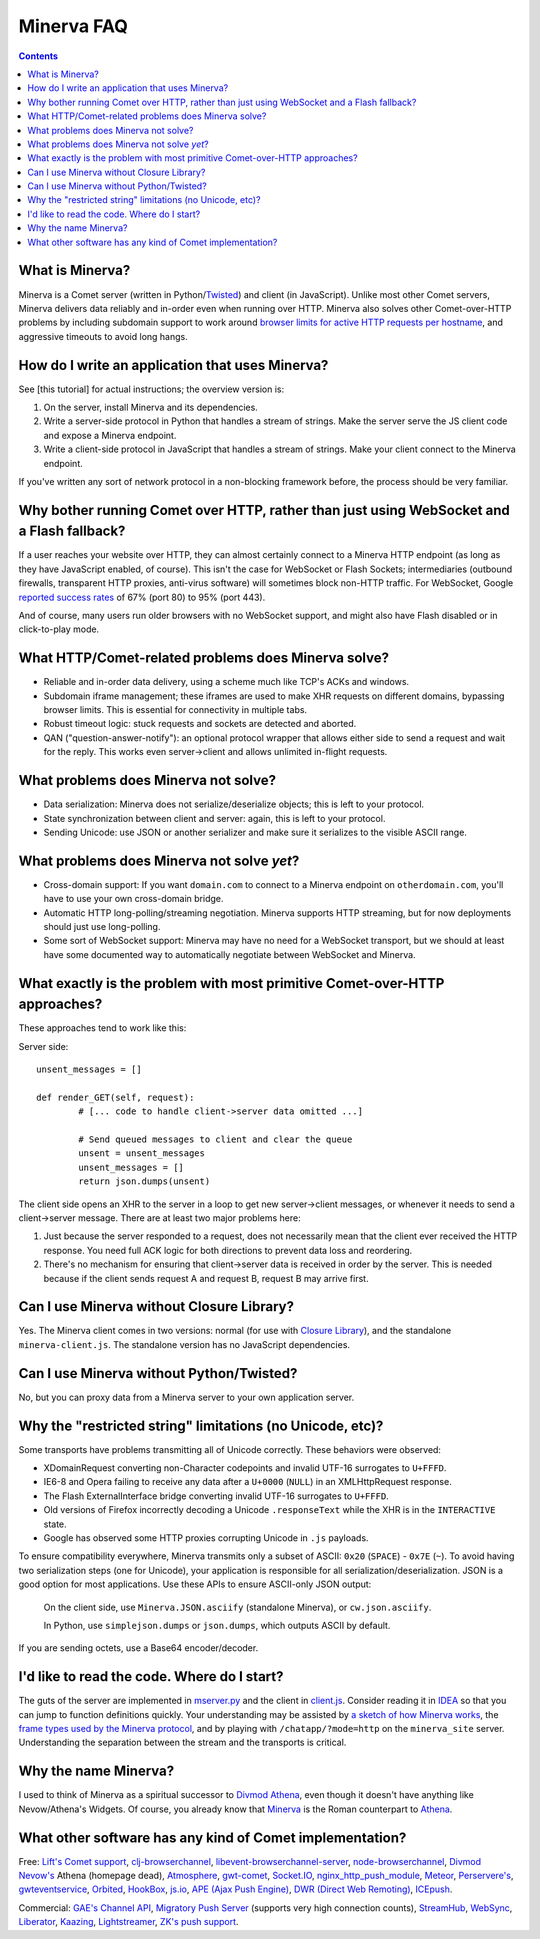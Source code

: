 ====
Minerva FAQ
====

.. contents::

What is Minerva?
====

Minerva is a Comet server (written in Python/`Twisted <http://twistedmatrix.com/>`__) and client (in JavaScript).  Unlike most other Comet servers, Minerva delivers data reliably and in-order even when running over HTTP.  Minerva also solves other Comet-over-HTTP problems by including subdomain support to work around `browser limits for active HTTP requests per hostname <http://www.browserscope.org/?category=network>`__, and aggressive timeouts to avoid long hangs.



How do I write an application that uses Minerva?
====

See [this tutorial] for actual instructions; the overview version is:

1. On the server, install Minerva and its dependencies.
2. Write a server-side protocol in Python that handles a stream of strings.  Make the server serve the JS client code and expose a Minerva endpoint.
3. Write a client-side protocol in JavaScript that handles a stream of strings.  Make your client connect to the Minerva endpoint.

If you've written any sort of network protocol in a non-blocking framework before, the process should be very familiar.



Why bother running Comet over HTTP, rather than just using WebSocket and a Flash fallback?
====

If a user reaches your website over HTTP, they can almost certainly connect to a Minerva HTTP endpoint (as long as they have JavaScript enabled, of course).  This isn't the case for WebSocket or Flash Sockets; intermediaries (outbound firewalls, transparent HTTP proxies, anti-virus software) will sometimes block non-HTTP traffic.  For WebSocket, Google `reported success rates <http://www.ietf.org/mail-archive/web/tls/current/msg05593.html">`__ of  67% (port 80) to 95% (port 443).

And of course, many users run older browsers with no WebSocket support, and might also have Flash disabled or in click-to-play mode.



What HTTP/Comet-related problems does Minerva solve?
====

*	Reliable and in-order data delivery, using a scheme much like TCP's ACKs and windows.

*	Subdomain iframe management; these iframes are used to make XHR requests on different domains, bypassing browser limits.  This is essential for connectivity in multiple tabs.

*	Robust timeout logic: stuck requests and sockets are detected and aborted.

*	QAN ("question-answer-notify"): an optional protocol wrapper that allows either side to send a request and wait for the reply.  This works even server->client and allows unlimited in-flight requests.



What problems does Minerva not solve?
====

*	Data serialization: Minerva does not serialize/deserialize objects; this is left to your protocol.

*	State synchronization between client and server: again, this is left to your protocol.

*	Sending Unicode: use JSON or another serializer and make sure it serializes to the visible ASCII range.



What problems does Minerva not solve *yet*?
====

*	Cross-domain support: If you want ``domain.com`` to connect to a Minerva endpoint on ``otherdomain.com``, you'll have to use your own cross-domain bridge.

*	Automatic HTTP long-polling/streaming negotiation.  Minerva supports HTTP streaming, but for now deployments should just use long-polling.

*	Some sort of WebSocket support: Minerva may have no need for a WebSocket transport, but we should at least have some documented way to automatically negotiate between WebSocket and Minerva.



What exactly is the problem with most primitive Comet-over-HTTP approaches?
====

These approaches tend to work like this:

Server side::

	unsent_messages = []

	def render_GET(self, request):
		# [... code to handle client->server data omitted ...]

		# Send queued messages to client and clear the queue
		unsent = unsent_messages
		unsent_messages = []
		return json.dumps(unsent)

The client side opens an XHR to the server in a loop to get new server->client messages, or whenever it needs to send a client->server message.  There are at least two major problems here:

1.	Just because the server responded to a request, does not necessarily mean that the client ever received the HTTP response.  You need full ACK logic for both directions to prevent data loss and reordering.

2.	There's no mechanism for ensuring that client->server data is received in order by the server.  This is needed because if the client sends request A and request B, request B may arrive first.



Can I use Minerva without Closure Library?
====

Yes.  The Minerva client comes in two versions: normal (for use with `Closure Library <http://developers.google.com/closure/library/>`_), and the standalone ``minerva-client.js``.  The standalone version has no JavaScript dependencies.



Can I use Minerva without Python/Twisted?
====

No, but you can proxy data from a Minerva server to your own application server.



Why the "restricted string" limitations (no Unicode, etc)?
====

Some transports have problems transmitting all of Unicode correctly.  These behaviors were observed:

*	XDomainRequest converting non-Character codepoints and invalid UTF-16 surrogates to ``U+FFFD``.

*	IE6-8 and Opera failing to receive any data after a ``U+0000`` (``NULL``) in an XMLHttpRequest response.

*	The Flash ExternalInterface bridge converting invalid UTF-16 surrogates to ``U+FFFD``.

*	Old versions of Firefox incorrectly decoding a Unicode ``.responseText`` while the XHR is in the ``INTERACTIVE`` state.

*	Google has observed some HTTP proxies corrupting Unicode in ``.js`` payloads.

To ensure compatibility everywhere, Minerva transmits only a subset of ASCII: ``0x20`` (``SPACE``) - ``0x7E`` (``~``).  To avoid having two serialization steps (one for Unicode), your application is responsible for all serialization/deserialization.  JSON is a good option for most applications.  Use these APIs to ensure ASCII-only JSON output:

	On the client side, use ``Minerva.JSON.asciify`` (standalone Minerva), or ``cw.json.asciify``.

	In Python, use ``simplejson.dumps`` or ``json.dumps``, which outputs ASCII by default.

If you are sending octets, use a Base64 encoder/decoder.



I'd like to read the code.  Where do I start?
====

The guts of the server are implemented in `mserver.py`_ and the client in `client.js`_.  Consider reading it in `IDEA`_ so that you can jump to function definitions quickly.  Your understanding may be assisted by `a sketch of how Minerva works <./website/data_flow.png>`__, the `frame types used by the Minerva protocol <./website/protocol.htm>`__, and by playing with ``/chatapp/?mode=http`` on the ``minerva_site`` server.  Understanding the separation between the stream and the transports is critical.

.. _mserver.py: https://github.com/ludios/Minerva/blob/master/minerva/mserver.py
.. _client.js: https://github.com/ludios/Minerva/blob/master/js_minerva/cw/net/client.js
.. _IDEA: http://www.jetbrains.com/idea/



Why the name Minerva?
====

I used to think of Minerva as a spiritual successor to `Divmod Athena <http://divmod.readthedocs.org/en/latest/products/nevow/athena/>`__, even though it doesn't have anything like Nevow/Athena's Widgets.  Of course, you already know that `Minerva <http://en.wikipedia.org/wiki/Minerva>`__ is the Roman counterpart to `Athena <http://en.wikipedia.org/wiki/Athena>`__.



What other software has any kind of Comet implementation?
====

Free:
`Lift's Comet support <http://demo.liftweb.net/chat>`__,
`clj-browserchannel <https://github.com/thegeez/clj-browserchannel>`__,
`libevent-browserchannel-server <https://code.google.com/p/libevent-browserchannel-server/>`__,
`node-browserchannel <https://github.com/josephg/node-browserchannel>`__,
`Divmod Nevow's <http://bazaar.launchpad.net/~divmod-dev/divmod.org/trunk/files/head:/Nevow/>`__ Athena (homepage dead),
`Atmosphere <http://atmosphere.java.net/>`__,
`gwt-comet <https://code.google.com/p/gwt-comet/>`__,
`Socket.IO <http://socket.io/>`__,
`nginx_http_push_module <http://pushmodule.slact.net/>`__,
`Meteor <http://meteorserver.org/>`__,
`Perservere's <http://persvr.org/>`__,
`gwteventservice <https://code.google.com/p/gwteventservice/>`__,
`Orbited <http://labs.gameclosure.com/orbited2/>`__,
`HookBox <https://github.com/mcarter/hookbox>`__,
`js.io <https://github.com/mcarter/js.io>`__,
`APE (Ajax Push Engine) <http://www.ape-project.org/>`__,
`DWR (Direct Web Remoting) <http://directwebremoting.org/>`__,
`ICEpush <http://www.icepush.org/>`__.

Commercial:
`GAE's Channel API <https://code.google.com/appengine/docs/python/channel/overview.html>`__,
`Migratory Push Server <http://migratory.ro/>`__ (supports very high connection counts),
`StreamHub <http://www.stream-hub.com/>`__,
`WebSync <http://www.frozenmountain.com/websync/>`__,
`Liberator <http://www.freeliberator.com/index.php>`__,
`Kaazing <http://kaazing.com/>`__,
`Lightstreamer <http://www.lightstreamer.com/>`__,
`ZK's push support <http://java.dzone.com/announcements/zk-35-supports-comet-server-pu>`__.
